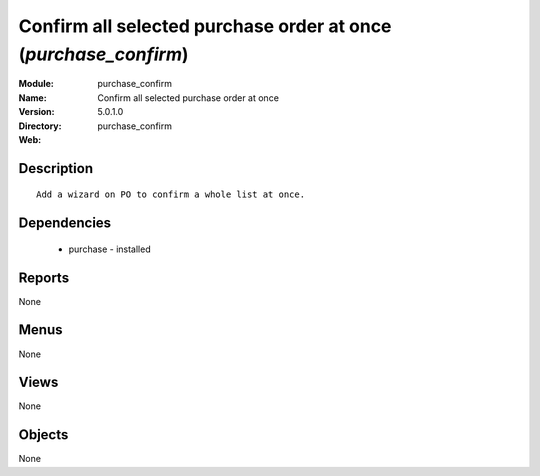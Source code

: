 
Confirm all selected purchase order at once (*purchase_confirm*)
================================================================
:Module: purchase_confirm
:Name: Confirm all selected purchase order at once
:Version: 5.0.1.0
:Directory: purchase_confirm
:Web: 

Description
-----------

::

  Add a wizard on PO to confirm a whole list at once.

Dependencies
------------

 * purchase - installed

Reports
-------

None


Menus
-------


None


Views
-----


None



Objects
-------

None
